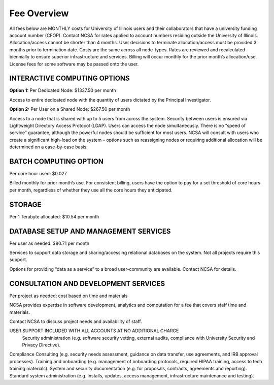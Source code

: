 ===============
Fee Overview
===============

All fees below are MONTHLY costs for University of Illinois users and their collaborators that have a university funding account number (CFOP). Contact NCSA for rates applied to account numbers residing outside the University of Illinois. Allocation/access cannot be shorter than 4 months. User decisions to terminate allocation/access must be provided 3 months prior to termination date. Costs are the same across all node-types. Rates are reviewed and recalculated biennially to ensure superior infrastructure and services. Billing will occur monthly for the prior month’s allocation/use. License fees for some software may be passed onto the user. 

INTERACTIVE COMPUTING OPTIONS
-----------------------------
**Option 1:** Per Dedicated Node: $1337.50 per month 

Access to entire dedicated node with the quantity of users dictated by the Principal Investigator. 

**Option 2:** Per User on a Shared Node: $267.50 per month

Access to a node that is shared with up to 5 users from across the system. Security between users is ensured via Lightweight Directory Access Protocol (LDAP). Users can access the node simultaneously. There is no “speed of service” guarantee, although the powerful nodes should be sufficient for most users. NCSA will consult with users who create a significant high-load on the system – options such as reassigning nodes or requiring additional allocation will be determined on a case-by-case basis.

BATCH COMPUTING OPTION
-----------------------------
Per core hour used: $0.027

Billed monthly for prior month’s use. For consistent billing, users have the option to pay for a set threshold of core hours per month, regardless of whether they use all the core hours they anticipated. 

STORAGE
-----------------------------
Per 1 Terabyte allocated: $10.54 per month 

DATABASE SETUP AND MANAGEMENT SERVICES
--------------------------------------
Per user as needed: $80.71 per month 

Services to support data storage and sharing/accessing relational databases on the system. Not all projects require this support. 

Options for providing “data as a service” to a broad user-community are available. Contact NCSA for details. 

CONSULTATION AND DEVELOPMENT SERVICES
-----------------------------

Per project as needed: cost based on time and materials 

NCSA provides expertise in software development, analytics and computation for a fee that covers staff time and materials. 

Contact NCSA to discuss project needs and availability of staff. 

USER SUPPORT INCLUDED WITH ALL ACCOUNTS AT NO ADDITIONAL CHARGE
 Security administration (e.g. software security vetting, external audits, compliance with University Security and Privacy Directive). 
Compliance Consulting (e.g. security needs assessment, guidance on data transfer, use agreements, and IRB approval processes). 
Training and onboarding (e.g. management of onboarding protocols, required HIPAA training, access to tech training materials). 
System and security documentation (e.g. for proposals, contracts, agreements and reporting). 
Standard system administration (e.g. installs, updates, access management, infrastructure maintenance and testing).
